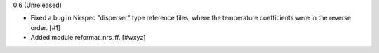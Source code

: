 0.6 (Unreleased)

- Fixed a bug in Nirspec "disperser" type reference files, where the
  temperature coefficients were in the reverse order. [#1]

- Added module reformat_nrs_ff. [#wxyz]
